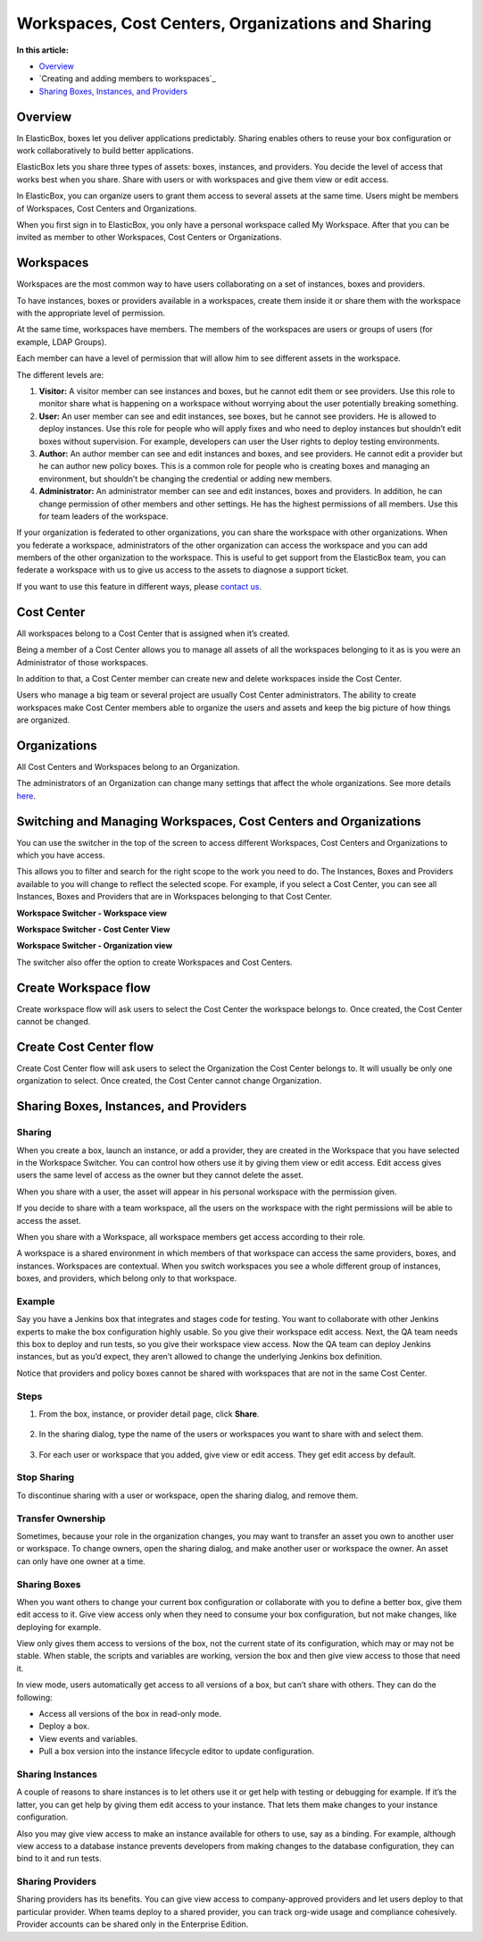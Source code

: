 Workspaces, Cost Centers, Organizations and Sharing
****************************************************

**In this article:**

* `Overview`_
* `Creating and adding members to workspaces`_
* `Sharing Boxes, Instances, and Providers`_

Overview
-----------------------

In ElasticBox, boxes let you deliver applications predictably. Sharing enables others to reuse your box configuration or work collaboratively to build better applications.

ElasticBox lets you share three types of assets: boxes, instances, and providers. You decide the level of access that works best when you share. Share with users or with workspaces and give them view or edit access.

In ElasticBox, you can organize users to grant them access to several assets at the same time. Users might be members of Workspaces, Cost Centers and Organizations.

When you first sign in to ElasticBox, you only have a personal workspace called My Workspace. After that you can be invited as member to other Workspaces, Cost Centers or Organizations.

Workspaces
-----------------------

Workspaces are the most common way to have users collaborating on a set of instances, boxes and providers.

To have instances, boxes or providers available in a workspaces, create them inside it or share them with the workspace with the appropriate level of permission.

At the same time, workspaces have members. The members of the workspaces are users or groups of users (for example, LDAP Groups).

Each member can have a level of permission that will allow him to see different assets in the workspace.

The different levels are:

1. **Visitor:**  A visitor member can see instances and boxes, but he cannot edit them or see providers. Use this role to monitor share what is happening on a workspace without worrying about the user potentially breaking something.

2. **User:** An user member can see and edit instances, see boxes, but he cannot see providers. He is allowed to deploy instances. Use this role for people who will apply fixes and who need to deploy instances but shouldn’t edit boxes without supervision. For example, developers can user the User rights to deploy testing environments.

3. **Author:** An author member can see and edit instances and boxes, and see providers. He cannot edit a provider but he can author new policy boxes. This is a common role for people who is creating boxes and managing an environment, but shouldn’t be changing the credential or adding new members.

4. **Administrator:** An administrator member can see and edit instances, boxes and providers. In addition, he can change permission of other members and other settings. He has the highest permissions of all members. Use this for team leaders of the workspace.

If your organization is federated to other organizations, you can share the workspace with other organizations. When you federate a workspace, administrators of the other organization can access the workspace and you can add members of the other organization to the workspace. This is useful to get support from the ElasticBox team, you can federate a workspace with us to give us access to the assets to diagnose a support ticket.

If you want to use this feature in different ways, please `contact us`_.

.. _contact us: support@elasticbox.com

Cost Center
-----------------------

All workspaces belong to a Cost Center that is assigned when it’s created.

Being a member of a Cost Center allows you to manage all assets of all the workspaces belonging to it as is you were an Administrator of those workspaces.

In addition to that, a Cost Center member can create new and delete workspaces inside the Cost Center.

Users who manage a big team or several project are usually Cost Center administrators. The ability to create workspaces make Cost Center members able to organize the users and assets and keep the big picture of how things are organized.

Organizations
-----------------------

All Cost Centers and Workspaces belong to an Organization.

The administrators of an Organization can change many settings that affect the whole organizations. See more details `here </../documentation/managing-your-organization/admin-overview/>`_.

Switching and Managing Workspaces, Cost Centers and Organizations
-------------------------------------------------------------------

You can use the switcher in the top of the screen to access different Workspaces, Cost Centers and Organizations to which you have access.

This allows you to filter and search for the right scope to the work you need to do. The Instances, Boxes and Providers available to you will change to reflect the selected scope. For example, if you select a Cost Center, you can see all Instances, Boxes and Providers that are in Workspaces belonging to that Cost Center.

**Workspace Switcher - Workspace view**

.. raw:: html

	<div class="doc-image padding-1x">
		<img class="img-responsive" src="/../assets/img/docs/workspaces/workspace-view.png" alt="Workspace View">
	</div>

**Workspace Switcher - Cost Center View**

.. raw:: html

	<div class="doc-image padding-1x">
		<img class="img-responsive" src="/../assets/img/docs/workspaces/cost-center-view.png" alt="Cost Center View">
	</div>

**Workspace Switcher - Organization view**

.. raw:: html

	<div class="doc-image padding-1x">
		<img class="img-responsive" src="/../assets/img/docs/workspaces/organization-view.png" alt="Organization View">
	</div>

The switcher also offer the option to create Workspaces and Cost Centers.

Create Workspace flow
-----------------------

Create workspace flow will ask users to select the Cost Center the workspace belongs to. Once created, the Cost Center cannot be changed.

.. raw:: html

	<div class="doc-image padding-1x">
		<img class="img-responsive" src="/../assets/img/docs/workspaces/new-workspace.png" alt="Create a New Workspace">
	</div>

Create Cost Center flow
-------------------------

Create Cost Center flow will ask users to select the Organization the Cost Center belongs to. It will usually be only one organization to select. Once created, the Cost Center cannot change Organization.

.. raw:: html

	<div class="doc-image padding-1x">
		<img class="img-responsive" src="/../assets/img/docs/workspaces/new-cost-center.png" alt="Create a New Cost Center">
	</div>

Sharing Boxes, Instances, and Providers
-----------------------------------------

Sharing
``````````
When you create a box, launch an instance, or add a provider, they are created in the Workspace that you have selected in the Workspace Switcher. You can control how others use it by giving them view or edit access. Edit access gives users the same level of access as the owner but they cannot delete the asset.

When you share with a user, the asset will appear in his personal workspace with the permission given.

If you decide to share with a team workspace, all the users on the workspace with the right permissions will be able to access the asset.

When you share with a Workspace, all workspace members get access according to their role.

A workspace is a shared environment in which members of that workspace can access the same providers, boxes, and instances. Workspaces are contextual. When you switch workspaces you see a whole different group of instances, boxes, and providers, which belong only to that workspace.

Example
`````````

Say you have a Jenkins box that integrates and stages code for testing. You want to collaborate with other Jenkins experts to make the box configuration highly usable. So you give their workspace edit access. Next, the QA team needs this box to deploy and run tests, so you give their workspace view access. Now the QA team can deploy Jenkins instances, but as you’d expect, they aren’t allowed to change the underlying Jenkins box definition.

Notice that providers and policy boxes cannot be shared with workspaces that are not in the same Cost Center.

Steps
```````````````````````

1. From the box, instance, or provider detail page, click **Share**.

	.. raw:: html

		<div class="doc-image padding-1x">
			<img class="img-responsive" src="/../assets/img/docs/sharing/share-step-1.png" alt="Start Sharing a Box, Instance, or Provider">
		</div>

2. In the sharing dialog, type the name of the users or workspaces you want to share with and select them.

	.. raw:: html

		<div class="doc-image padding-1x">
			<img class="img-responsive" src="/../assets/img/docs/sharing/share-step-2.png" alt="Add Users or Workspaces You Want to Share with">
		</div>

3. For each user or workspace that you added, give view or edit access. They get edit access by default.

	.. raw:: html

		<div class="doc-image padding-1x">
			<img class="img-responsive" src="/../assets/img/docs/sharing/share-step-3.png" alt="Give View or Edit Access">
		</div>

Stop Sharing
```````````````````````

To discontinue sharing with a user or workspace, open the sharing dialog, and remove them.

.. raw:: html

	<div class="doc-image padding-1x">
		<img class="img-responsive" src="/../assets/img/docs/sharing/stop-sharing.png" alt="Stop Sharing with a User or Workspace">
	</div>

Transfer Ownership
```````````````````````

Sometimes, because your role in the organization changes, you may want to transfer an asset you own to another user or workspace. To change owners, open the sharing dialog, and make another user or workspace the owner. An asset can only have one owner at a time.

.. raw:: html

	<div class="doc-image padding-1x">
		<img class="img-responsive" src="/../assets/img/docs/sharing/transfer-ownership.png" alt="Transfer Ownership of an Asset">
	</div>

Sharing Boxes
```````````````````````

When you want others to change your current box configuration or collaborate with you to define a better box, give them edit access to it. Give view access only when they need to consume your box configuration, but not make changes, like deploying for example.

View only gives them access to versions of the box, not the current state of its configuration, which may or may not be stable. When stable, the scripts and variables are working, version the box and then give view access to those that need it.

In view mode, users automatically get access to all versions of a box, but can’t share with others. They can do the following:

* Access all versions of the box in read-only mode.
* Deploy a box.
* View events and variables.
* Pull a box version into the instance lifecycle editor to update configuration.

Sharing Instances
```````````````````````

A couple of reasons to share instances is to let others use it or get help with testing or debugging for example. If it’s the latter, you can get help by giving them edit access to your instance. That lets them make changes to your instance configuration.

Also you may give view access to make an instance available for others to use, say as a binding. For example, although view access to a database instance prevents developers from making changes to the database configuration, they can bind to it and run tests.

Sharing Providers
```````````````````````

Sharing providers has its benefits. You can give view access to company-approved providers and let users deploy to that particular provider. When teams deploy to a shared provider, you can track org-wide usage and compliance cohesively. Provider accounts can be shared only in the Enterprise Edition.
